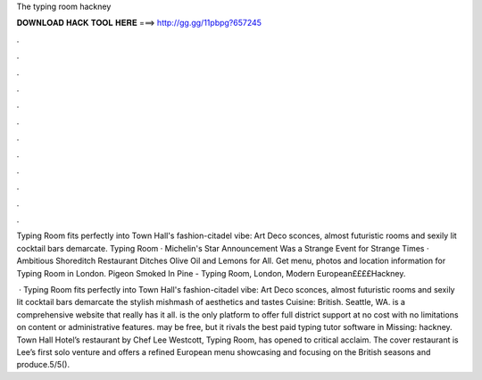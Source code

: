 The typing room hackney



𝐃𝐎𝐖𝐍𝐋𝐎𝐀𝐃 𝐇𝐀𝐂𝐊 𝐓𝐎𝐎𝐋 𝐇𝐄𝐑𝐄 ===> http://gg.gg/11pbpg?657245



.



.



.



.



.



.



.



.



.



.



.



.

Typing Room fits perfectly into Town Hall's fashion-citadel vibe: Art Deco sconces, almost futuristic rooms and sexily lit cocktail bars demarcate. Typing Room · Michelin's Star Announcement Was a Strange Event for Strange Times · Ambitious Shoreditch Restaurant Ditches Olive Oil and Lemons for All. Get menu, photos and location information for Typing Room in London. Pigeon Smoked In Pine - Typing Room, London, Modern European££££Hackney.

 · Typing Room fits perfectly into Town Hall's fashion-citadel vibe: Art Deco sconces, almost futuristic rooms and sexily lit cocktail bars demarcate the stylish mishmash of aesthetics and tastes Cuisine: British. Seattle, WA.  is a comprehensive website that really has it all.  is the only platform to offer full district support at no cost with no limitations on content or administrative features.  may be free, but it rivals the best paid typing tutor software in Missing: hackney. Town Hall Hotel’s restaurant by Chef Lee Westcott, Typing Room, has opened to critical acclaim. The cover restaurant is Lee’s first solo venture and offers a refined European menu showcasing and focusing on the British seasons and produce.5/5().
